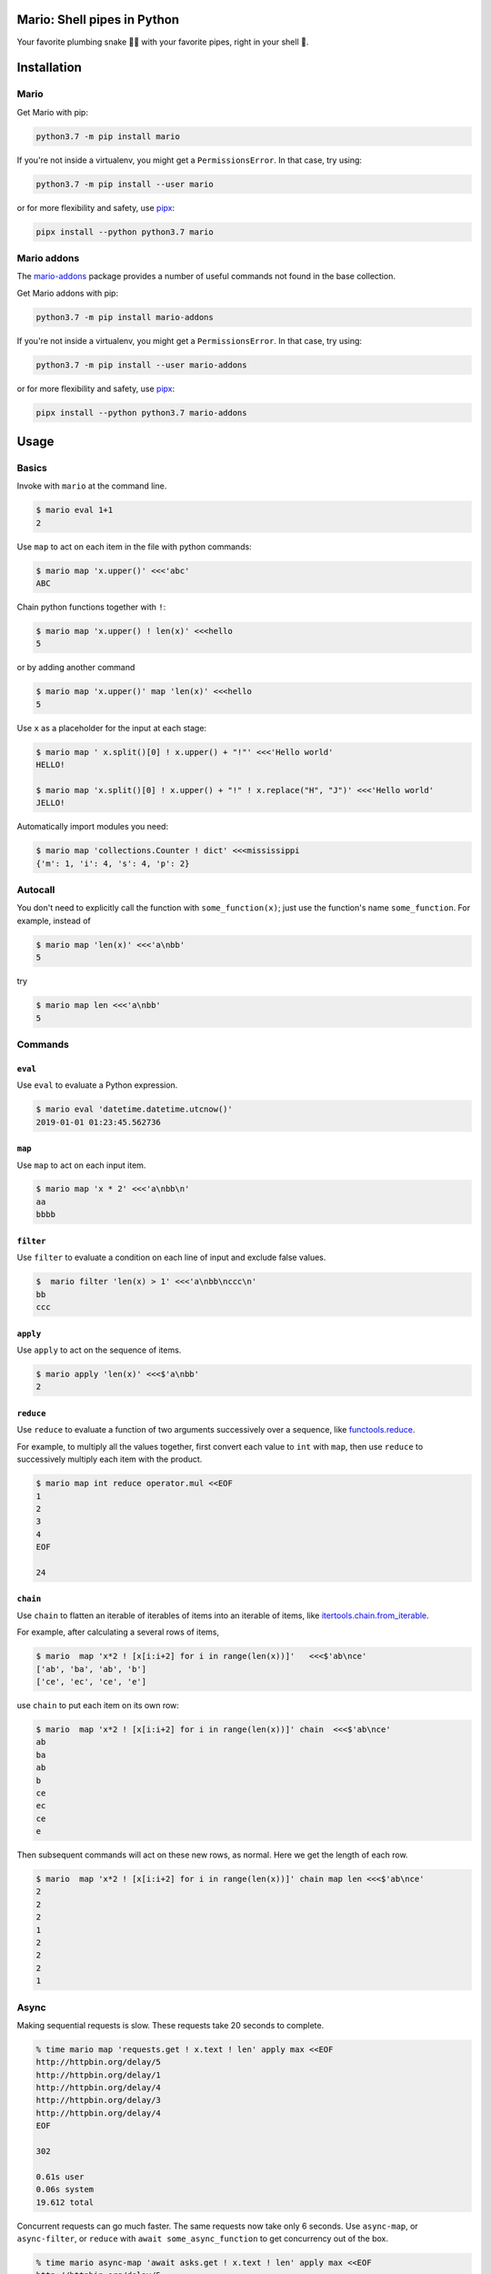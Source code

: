 ====================================
Mario: Shell pipes in Python
====================================

Your favorite plumbing snake 🐍🔧 with your favorite pipes, right in your shell 🐢.



.. image:: https://readthedocs.org/projects/python-mario/badge/?style=flat
   :target: https://readthedocs.org/projects/python-mario
   :alt: Documentation Status

.. image:: https://travis-ci.com/python-mario/mario.svg?branch=master
   :target: https://travis-ci.com/python-mario/mario#
   :alt: Build status

.. image:: https://img.shields.io/pypi/v/mario.svg
   :target: https://pypi.python.org/pypi/mario
   :alt: PyPI package

.. image:: https://img.shields.io/codecov/c/github/python-mario/mario.svg
   :target: https://codecov.io/gh/python-mario/mario
   :alt: Coverage


============
Installation
============

Mario
-------------


Get Mario with pip:

.. code-block:: bash

   python3.7 -m pip install mario

If you're not inside a virtualenv, you might get a ``PermissionsError``. In that case, try using:

.. code-block:: bash

    python3.7 -m pip install --user mario

or for more flexibility and safety, use `pipx <https://github.com/pipxproject/pipx/>`_:

.. code-block:: bash

     pipx install --python python3.7 mario



Mario addons
-----------------

The `mario-addons <https://mario-addons.readthedocs.io/>`__ package provides a number of useful commands not found in the base collection.


Get Mario addons with pip:

.. code-block:: bash

   python3.7 -m pip install mario-addons

If you're not inside a virtualenv, you might get a ``PermissionsError``. In that case, try using:

.. code-block:: bash

    python3.7 -m pip install --user mario-addons

or for more flexibility and safety, use `pipx <https://github.com/pipxproject/pipx/>`_:

.. code-block:: bash

     pipx install --python python3.7 mario-addons


=====
Usage
=====

Basics
-----------------------------------

Invoke with  ``mario`` at the command line.

.. code-block:: bash

  $ mario eval 1+1
  2

Use ``map`` to act on each item in the file with python commands:

.. code-block:: bash

  $ mario map 'x.upper()' <<<'abc'
  ABC


Chain python functions together with ``!``:

.. code-block:: bash

  $ mario map 'x.upper() ! len(x)' <<<hello
  5

or by adding another command

.. code-block:: bash

   $ mario map 'x.upper()' map 'len(x)' <<<hello
   5


Use ``x`` as a placeholder for the input at each stage:

.. code-block:: bash

  $ mario map ' x.split()[0] ! x.upper() + "!"' <<<'Hello world'
  HELLO!

  $ mario map 'x.split()[0] ! x.upper() + "!" ! x.replace("H", "J")' <<<'Hello world'
  JELLO!



Automatically import modules you need:

.. code-block:: bash

    $ mario map 'collections.Counter ! dict' <<<mississippi
    {'m': 1, 'i': 4, 's': 4, 'p': 2}



Autocall
-----------------------------------

You don't need to explicitly call the function with ``some_function(x)``; just use the function's name ``some_function``. For example, instead of

.. code-block:: bash

  $ mario map 'len(x)' <<<'a\nbb'
  5

try

.. code-block:: bash

  $ mario map len <<<'a\nbb'
  5




Commands
-----------------------------------


``eval``
________


Use ``eval`` to evaluate a Python expression.

.. code-block:: bash

  $ mario eval 'datetime.datetime.utcnow()'
  2019-01-01 01:23:45.562736



``map``
_______

Use ``map`` to act on each input item.

.. code-block:: bash

   $ mario map 'x * 2' <<<'a\nbb\n'
   aa
   bbbb

``filter``
__________


Use ``filter`` to evaluate a condition on each line of input and exclude false values.

.. code-block:: bash

   $  mario filter 'len(x) > 1' <<<'a\nbb\nccc\n'
   bb
   ccc


``apply``
_________

Use ``apply`` to act on the sequence of items.

.. code-block:: bash

    $ mario apply 'len(x)' <<<$'a\nbb'
    2



``reduce``
__________

Use ``reduce`` to evaluate a function of two arguments successively over a sequence, like `functools.reduce <https://docs.python.org/3/library/functools.html#functools.reduce>`_.

For example, to multiply all the values together, first convert each value to ``int`` with ``map``, then use ``reduce`` to successively multiply each item with the product.

.. code-block:: bash


   $ mario map int reduce operator.mul <<EOF
   1
   2
   3
   4
   EOF

   24

``chain``
_________

Use ``chain`` to flatten an iterable of iterables of items into an iterable of items, like `itertools.chain.from_iterable <https://docs.python.org/3/library/itertools.html#itertools.chain.from_iterable>`_.

For example, after calculating a several rows of items,

.. code-block:: bash


    $ mario  map 'x*2 ! [x[i:i+2] for i in range(len(x))]'   <<<$'ab\nce'
    ['ab', 'ba', 'ab', 'b']
    ['ce', 'ec', 'ce', 'e']


use ``chain`` to put each item on its own row:

.. code-block:: bash

    $ mario  map 'x*2 ! [x[i:i+2] for i in range(len(x))]' chain  <<<$'ab\nce'
    ab
    ba
    ab
    b
    ce
    ec
    ce
    e

Then subsequent commands will act on these new rows, as normal. Here we get the length of each row.

.. code-block:: bash

    $ mario  map 'x*2 ! [x[i:i+2] for i in range(len(x))]' chain map len <<<$'ab\nce'
    2
    2
    2
    1
    2
    2
    2
    1



Async
-----------------------------------

Making sequential requests is slow. These requests take 20 seconds to complete.

.. code-block:: bash

   % time mario map 'requests.get ! x.text ! len' apply max <<EOF
   http://httpbin.org/delay/5
   http://httpbin.org/delay/1
   http://httpbin.org/delay/4
   http://httpbin.org/delay/3
   http://httpbin.org/delay/4
   EOF

   302

   0.61s user
   0.06s system
   19.612 total

Concurrent requests can go much faster. The same requests now take only 6 seconds. Use ``async-map``, or ``async-filter``, or ``reduce`` with ``await some_async_function`` to get concurrency out of the box.

.. code-block:: bash

   % time mario async-map 'await asks.get ! x.text ! len' apply max <<EOF
   http://httpbin.org/delay/5
   http://httpbin.org/delay/1
   http://httpbin.org/delay/4
   http://httpbin.org/delay/3
   http://httpbin.org/delay/4
   EOF

   297

   0.57s user
   0.08s system
   5.897 total


Async streaming
-----------------------------------

``async-map`` and ``async-filter`` values are handled in streaming fashion, while retaining the order of the input items in the output. The order of function calls is not constrained -- if you need the function to be **called** with items in a specific order, use the synchronous version.

Making concurrent requests, each response is printed one at a time, as soon as (1) it is ready and (2) all of the preceding requests have already been handled.

For example, the ``3 seconds`` item is ready before the preceding ``4 seconds`` item, but it is held until the ``4 seconds`` is ready because ``4 seconds`` was started first, so the ordering of the input items is maintained in the output.



.. code-block:: bash

    % time mario --exec-before 'import datetime; now=datetime.datetime.utcnow; START_TIME=now(); print("Elapsed time | Response size")' map 'await asks.get !  f"{(now() - START_TIME).seconds} seconds    | {len(x.content)} bytes"'  <<EOF
    http://httpbin.org/delay/1
    http://httpbin.org/delay/2
    http://httpbin.org/delay/4
    http://httpbin.org/delay/3
    EOF
    Elapsed time | Response size
    1 seconds    | 297 bytes
    2 seconds    | 297 bytes
    4 seconds    | 297 bytes
    3 seconds    | 297 bytes


.. _config-intro:

=======================
Configuration basics
=======================



The config file location follows the `freedesktop.org standard <https://www.freedesktop.org/wiki/Software/xdg-user-dirs/>`_. Check the location on your system by running ``mario --help``:


.. code-block:: bash

    % mario --help
    Usage: mario [OPTIONS] COMMAND1 [ARGS]... [COMMAND2 [ARGS]...]...

      Mario: Python pipelines for your shell.

      GitHub: https://github.com/python-mario/mario

      Configuration:
        Declarative config: /home/user/.config/mario/config.toml
        Python modules: /home/user/.config/mario/modules/*.py




For example on Ubuntu we use ``~/.config/mario/config.toml`` for declarative configuration. See Configuration Reference for the format specification.



.. code-block:: toml

  # ~/.config/mario/config.toml

  base_exec_before = """

  from itertools import *
  from collections import Counter

  """

Then you can directly use the imported objects without referencing the module.

.. code-block:: bash


    % mario map 'Counter ! json.dumps' <<<$'hello\nworld'
    {"h": 1, "e": 1, "l": 2, "o": 1}
    {"w": 1, "o": 1, "r": 1, "l": 1, "d": 1}


You can set any of the ``mario`` options in your config. For example, to set a different default value for the concurrency maximum ``mario --max-concurrent``, add ``max_concurrent`` to your config file (note the underscore):

.. code-block:: toml

    # ~/.config/mario/config.toml

    max_concurrent = 10

then just use ``mario`` as normal.



Custom commands
-----------------------------------

Define new commands in your config file which provide commands to other commands. For example, this config adds a ``jsonl`` command for reading jsonlines streams into Python objects, by calling calling out to the ``map`` traversal.

.. code-block:: toml

   [[command]]

   name = "jsonl"
   help = "Load jsonlines into python objects."

   [[command.stages]]

   command = "map"
   params = {code="json.loads"}


Now we can use it like a regular command:

.. code-block:: bash

    % mario jsonl  <<< $'{"a":1, "b":2}\n{"a": 5, "b":9}'
    {'a': 1, 'b': 2}
    {'a': 5, 'b': 9}


The new command ``jsonl`` can be used in pipelines as well. To get the maximum value in a sequence of jsonlines objects:

.. code-block:: bash

   $ mario jsonl map 'x["a"]' apply max <<< $'{"a":1, "b":2}\n{"a": 5, "b":9}'
   5

More command examples
______________________


Convert yaml to json
++++++++++++++++++++++++

Convenient for removing trailing commas.

.. code-block:: bash

    % mario yml2json <<<'{"x": 1,}'
    {"x": 1}

.. code-block:: toml

    [[command]]
    name = "yml2json"
    help = "Convert yaml to json"

    [[command.stages]]
    command = "read-text"

    [[command.stages]]
    command = "map"
    params = {code="yaml.safe_load ! json.dumps"}

Search for xml elements with xpath
+++++++++++++++++++++++++++++++++++++++++

Pull text out of xml documents.

.. code-block:: bash


    % mario xpath '//'  map 'x.text' <<EOF
          <slide type="all">
            <title>Overview</title>
              <item>Anything <em>can be</em> in here</item>
              <item>Or <em>also</em> in here</item>
          </slide>
    EOF

    Overview
    Anything
    can be
    Or
    also




.. code-block:: toml

    [[command]]
        name="xpath"
        help = "Find xml elements matching xpath query."
        arguments = [{name="query", type="str"}]
        inject_values=["query"]

        [[command.stages]]
        command = "map"

        [[command.stages]]
        command = "map"
        params = {code="x.encode() ! io.BytesIO ! lxml.etree.parse ! x.findall(query) ! list" }

        [[command.stages]]
        command="chain"


Generate json objects
++++++++++++++++++++++

.. code-block:: bash

    % mario jo 'name=Alice age=21 hobbies=["running"]'
    {"name": "Alice", "age": 21, "hobbies": ["running"]}


.. code-block:: toml

    [[command]]


        name="jo"
        help="Make json objects"
        arguments=[{name="pairs", type="str"}]
        inject_values=["pairs"]

        [[command.stages]]
        command = "eval"
        params = {code="pairs"}

        [[command.stages]]
        command = "map"
        params = {code="shlex.split(x, posix=False)"}

        [[command.stage]]
        command = "chain"

        [[command.stages]]
        command = "map"
        params = {code="x.partition('=') ! [x[0], ast.literal_eval(re.sub(r'^(?P<value>[A-Za-z]+)$', r'\"\\g<value>\"', x[2]))]"}

        [[command.stages]]
        command = "apply"
        params = {"code"="dict"}

        [[command.stages]]
        command = "map"
        params = {code="json.dumps"}



Read csv file
+++++++++++++

Read a csv file into Python dicts. Given a csv like this:


.. code-block:: bash

    % cat names.csv
    name,age
    Alice,21
    Bob,25

try:

.. code-block:: bash

    % mario csv < names.csv
    {'name': 'Alice', 'age': '21'}
    {'name': 'Bob', 'age': '25'}


.. code-block:: toml

    base_exec_before = '''
    import csv
    import typing as t


    def read_csv(
        file, header: bool, **kwargs
    ) -> t.Iterable[t.Dict[t.Union[str, int], str]]:
        "Read csv rows into an iterable of dicts."

        rows = list(file)

        first_row = next(csv.reader(rows))
        if header:
            fieldnames = first_row
            reader = csv.DictReader(rows, fieldnames=fieldnames, **kwargs)
            return list(reader)[1:]

        fieldnames = range(len(first_row))
        return csv.DictReader(rows, fieldnames=fieldnames, **kwargs)

    '''




    [[command]]
        name = "csv"
        help = "Load csv rows into python dicts. With --no-header, keys will be numbered from 0."
        inject_values=["delimiter", "header"]

        [[command.options]]
        name = "--delimiter"
        default = ","
        help = "field delimiter character"

        [[command.options]]
        name = "--header/--no-header"
        default=true
        help = "Treat the first row as a header?"

        [[command.stages]]
        command = "apply"
        params = {code="read_csv(x, header=header, delimiter=delimiter)"}

        [[command.stages]]
        command = "chain"

        [[command.stages]]
        command = "map"
        params = {code="dict(x)"}


=========
Plugins
=========

Add new commands like ``map`` and ``reduce`` by installing Mario plugins. You can try them out without installing by adding them to any ``.py`` file in your ``~/.config/mario/modules/``.

Share popular commands by installing the `mario-addons <https://mario-addons.readthedocs.io/en/latest/readme.html>`_ package.




======
Q & A
======


What's the status of this package?
--------------------------------------

* Check the `issues page <https://www.github.com/python-mario/mario/issues>`_ for open tickets.
* This package is experimental and is subject to change without notice.


Why another package?
-----------------------------------

A number of cool projects have pioneered in the Python-in-shell space. I wrote Mario because I didn't know these existed at the time, but now Mario has a bunch of features the others don't (user configuration, multi-stage pipelines, async, plugins, etc).

* https://github.com/Russell91/pythonpy
* http://gfxmonk.net/dist/doc/piep/
* https://spy.readthedocs.io/en/latest/intro.html
* https://github.com/ksamuel/Pyped
* https://github.com/ircflagship2/pype
